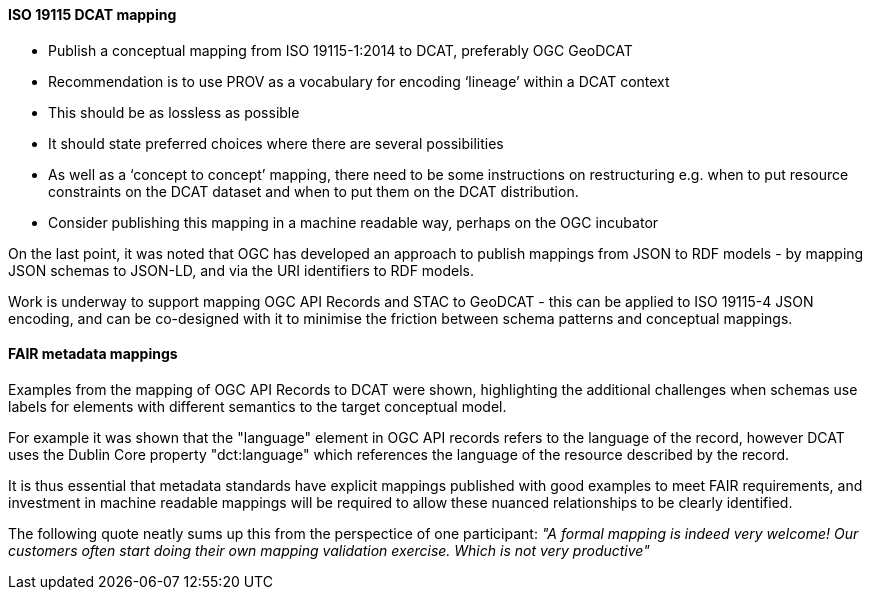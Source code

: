 [[iso19115_discussion]]

==== ISO 19115 DCAT mapping

* Publish a conceptual mapping from ISO 19115-1:2014 to DCAT, preferably OGC GeoDCAT
* Recommendation is to use PROV as a vocabulary for encoding ‘lineage’ within a DCAT context
* This should be as lossless as possible
* It should state preferred choices where there are several possibilities
* As well as a ‘concept to concept’ mapping, there need to be some instructions on restructuring e.g. when to put resource constraints on the DCAT dataset and when to put them on the DCAT distribution.
* Consider publishing this mapping in a machine readable way, perhaps on the OGC incubator

On the last point, it was noted that OGC has developed an approach to publish mappings from JSON to RDF models - by mapping JSON schemas to JSON-LD, and via the URI identifiers to RDF models.

Work is underway to support mapping OGC API Records and STAC to GeoDCAT - this can be applied to ISO 19115-4 JSON encoding, and can be co-designed with it to minimise the friction between schema patterns and conceptual mappings.

==== FAIR metadata mappings

Examples from the mapping of OGC API Records to DCAT were shown, highlighting the additional challenges when schemas use labels for elements with different semantics to the target conceptual model.

For example it was shown that the "language" element in OGC API records refers to the language of the record, however DCAT uses the Dublin Core property "dct:language" which references the language of the resource described by the record.

It is thus essential that metadata standards have explicit mappings published with good examples to meet FAIR requirements, and investment in machine readable mappings will be required to allow these nuanced relationships to be clearly identified.

The following quote neatly sums up this from the perspectice of one participant: _"A formal mapping is indeed very welcome! Our customers often start doing their own mapping validation exercise. Which is not very productive"_


